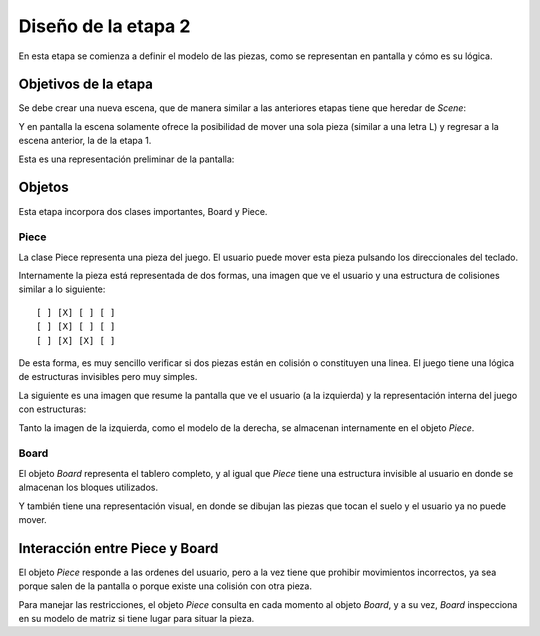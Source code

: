 Diseño de la etapa 2
====================

En esta etapa se comienza a definir el modelo de las piezas, como
se representan en pantalla y cómo es su lógica.


Objetivos de la etapa
---------------------

Se debe crear una nueva escena, que de manera similar a las
anteriores etapas tiene que heredar de *Scene*:

.. image:: images/etapa_2_nueva_escena.png


Y en pantalla la escena solamente ofrece la posibilidad de mover
una sola pieza (similar a una letra L) y regresar a la escena
anterior, la de la etapa 1.

Esta es una representación preliminar de la pantalla:

.. image:: images/etapa_2_en_pantalla.png



Objetos
-------

Esta etapa incorpora dos clases importantes, Board y Piece.


Piece
~~~~~

La clase Piece representa una pieza del juego. El usuario puede
mover esta pieza pulsando los direccionales del teclado.

Internamente la pieza está representada de dos formas, una
imagen que ve el usuario y una estructura de colisiones similar
a lo siguiente::

    [ ] [X] [ ] [ ]
    [ ] [X] [ ] [ ]
    [ ] [X] [X] [ ]

De esta forma, es muy sencillo verificar si dos piezas están
en colisión o constituyen una linea. El juego tiene una 
lógica de estructuras invisibles pero muy simples.

La siguiente es una imagen que resume la pantalla que ve
el usuario (a la izquierda) y la representación interna
del juego con estructuras:

.. image:: images/etapa_2_visual_y_logica.png


Tanto la imagen de la izquierda, como el modelo de la derecha, se
almacenan internamente en el objeto *Piece*.


Board
~~~~~

El objeto *Board* representa el tablero completo, y al igual que
*Piece* tiene una estructura invisible al usuario en donde se
almacenan los bloques utilizados.

Y también tiene una representación visual, en donde se dibujan
las piezas que tocan el suelo y el usuario ya no puede mover.


Interacción entre Piece y Board
-------------------------------

El objeto *Piece* responde a las ordenes del usuario, pero a la vez
tiene que prohibir movimientos incorrectos, ya sea porque salen
de la pantalla o porque existe una colisión con otra pieza.

Para manejar las restricciones, el objeto *Piece* consulta en cada
momento al objeto *Board*, y a su vez, *Board* inspecciona en su
modelo de matriz si tiene lugar para situar la pieza.
